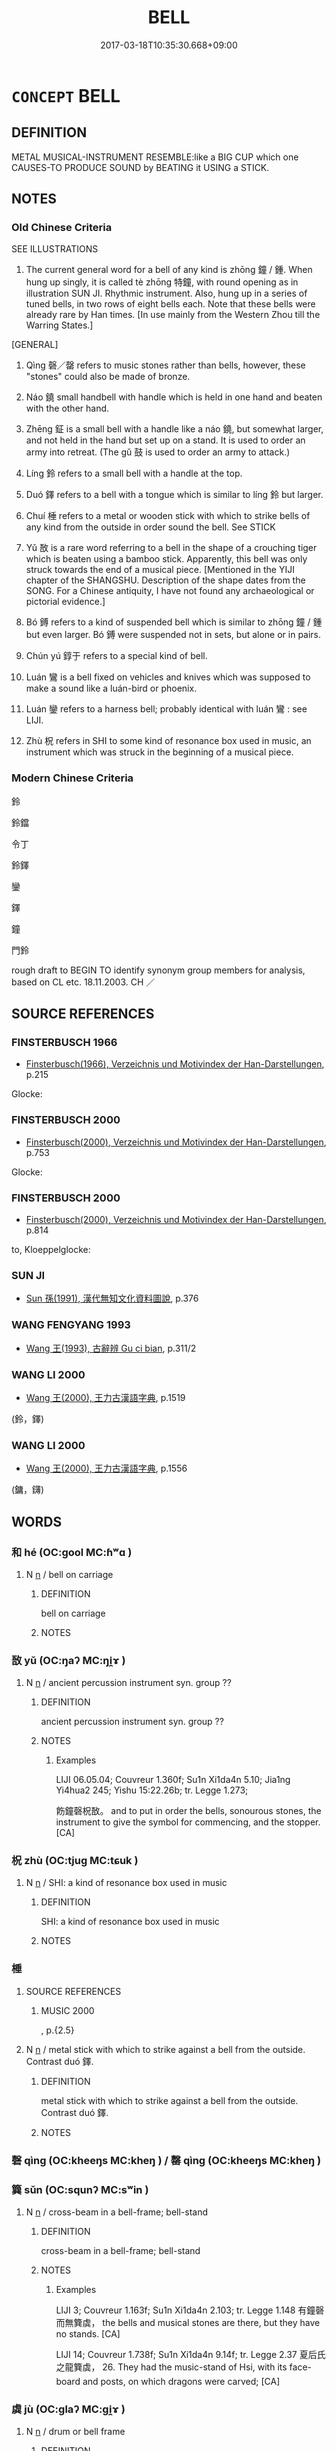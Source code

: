 # -*- mode: mandoku-tls-view -*-
#+TITLE: BELL
#+DATE: 2017-03-18T10:35:30.668+09:00        
#+STARTUP: content
* =CONCEPT= BELL
:PROPERTIES:
:CUSTOM_ID: uuid-16328064-e594-499b-b1bf-0e23ffa9f926
:TR_ZH: 鐘
:TR_OCH: 鐘
:END:
** DEFINITION

METAL MUSICAL-INSTRUMENT RESEMBLE:like a BIG CUP which one CAUSES-TO PRODUCE SOUND by BEATING it USING a STICK.

** NOTES

*** Old Chinese Criteria
SEE ILLUSTRATIONS

1. The current general word for a bell of any kind is zhōng 鐘 / 鍾. When hung up singly, it is called tè zhōng 特鐘, with round opening as in illustration SUN JI. Rhythmic instrument. Also, hung up in a series of tuned bells, in two rows of eight bells each. Note that these bells were already rare by Han times. [In use mainly from the Western Zhou till the Warring States.]

[GENERAL]

2. Qìng 磬／罄 refers to music stones rather than bells, however, these "stones" could also be made of bronze.

3. Náo 鐃 small handbell with handle which is held in one hand and beaten with the other hand.

4. Zhēng 鉦 is a small bell with a handle like a náo 鐃, but somewhat larger, and not held in the hand but set up on a stand. It is used to order an army into retreat. (The gǔ 鼓 is used to order an army to attack.)

5. Líng 鈴 refers to a small bell with a handle at the top.

6. Duó 鐸 refers to a bell with a tongue which is similar to líng 鈴 but larger.

7. Chuí 棰 refers to a metal or wooden stick with which to strike bells of any kind from the outside in order sound the bell. See STICK

8. Yǔ 敔 is a rare word referring to a bell in the shape of a crouching tiger which is beaten using a bamboo stick. Apparently, this bell was only struck towards the end of a musical piece. [Mentioned in the YIJI chapter of the SHANGSHU. Description of the shape dates from the SONG. For a Chinese antiquity, I have not found any archaeological or pictorial evidence.]

9. Bó 鎛 refers to a kind of suspended bell which is similar to zhōng 鐘 / 鍾 but even larger. Bó 鎛 were suspended not in sets, but alone or in pairs.

10. Chún yú 錞于 refers to a special kind of bell.

11. Luán 鸞 is a bell fixed on vehicles and knives which was supposed to make a sound like a luán-bird or phoenix.

12. Luán 鑾 refers to a harness bell; probably identical with luán 鸞 : see LIJI.

13. Zhù 柷 refers in SHI to some kind of resonance box used in music, an instrument which was struck in the beginning of a musical piece.

*** Modern Chinese Criteria
鈴

鈴鐺

令丁

鈴鐸

鑾

鐸

鐘

門鈴

rough draft to BEGIN TO identify synonym group members for analysis, based on CL etc. 18.11.2003. CH ／

** SOURCE REFERENCES
*** FINSTERBUSCH 1966
 - [[cite:FINSTERBUSCH-1966][Finsterbusch(1966), Verzeichnis und Motivindex der Han-Darstellungen]], p.215


Glocke:

*** FINSTERBUSCH 2000
 - [[cite:FINSTERBUSCH-2000][Finsterbusch(2000), Verzeichnis und Motivindex der Han-Darstellungen]], p.753


Glocke:

*** FINSTERBUSCH 2000
 - [[cite:FINSTERBUSCH-2000][Finsterbusch(2000), Verzeichnis und Motivindex der Han-Darstellungen]], p.814


to, Kloeppelglocke:

*** SUN JI
 - [[cite:SUN-JI][Sun  孫(1991), 漢代無知文化資料圖說]], p.376

*** WANG FENGYANG 1993
 - [[cite:WANG-FENGYANG-1993][Wang 王(1993), 古辭辨 Gu ci bian]], p.311/2

*** WANG LI 2000
 - [[cite:WANG-LI-2000][Wang 王(2000), 王力古漢語字典]], p.1519
 (鈴，鐸)
*** WANG LI 2000
 - [[cite:WANG-LI-2000][Wang 王(2000), 王力古漢語字典]], p.1556
 (鏞，鑮)
** WORDS
   :PROPERTIES:
   :VISIBILITY: children
   :END:
*** 和 hé (OC:ɡool MC:ɦʷɑ )
:PROPERTIES:
:CUSTOM_ID: uuid-9dc1fc77-bee5-4831-a735-5e7d40cb4058
:Char+: 和(30,5/8) 
:GY_IDS+: uuid-2681e56e-ff78-4a69-8d0e-b83326d26f1b
:PY+: hé     
:OC+: ɡool     
:MC+: ɦʷɑ     
:END: 
**** N [[tls:syn-func::#uuid-8717712d-14a4-4ae2-be7a-6e18e61d929b][n]] / bell on carriage
:PROPERTIES:
:CUSTOM_ID: uuid-beacf931-1a4f-4b9c-868e-cfc63af683c4
:WARRING-STATES-CURRENCY: 3
:END:
****** DEFINITION

bell on carriage

****** NOTES

*** 敔 yǔ (OC:ŋaʔ MC:ŋi̯ɤ )
:PROPERTIES:
:CUSTOM_ID: uuid-99dbd17f-6a1a-45be-a79c-44d0c167958c
:Char+: 敔(66,7/11) 
:GY_IDS+: uuid-6983dcb8-6f32-4470-9c6a-044ab2443dab
:PY+: yǔ     
:OC+: ŋaʔ     
:MC+: ŋi̯ɤ     
:END: 
**** N [[tls:syn-func::#uuid-8717712d-14a4-4ae2-be7a-6e18e61d929b][n]] / ancient percussion instrument  syn. group ??
:PROPERTIES:
:CUSTOM_ID: uuid-feff9117-517e-4261-b1ef-64c52cca9381
:WARRING-STATES-CURRENCY: 2
:END:
****** DEFINITION

ancient percussion instrument  syn. group ??

****** NOTES

******* Examples
LIJI 06.05.04; Couvreur 1.360f; Su1n Xi1da4n 5.10; Jia1ng Yi4hua2 245; Yishu 15:22.26b; tr. Legge 1.273;

 飭鐘磬柷敔。 and to put in order the bells, sonourous stones, the instrument to give the symbol for commencing, and the stopper.[CA]

*** 柷 zhù (OC:tjuɡ MC:tɕuk )
:PROPERTIES:
:CUSTOM_ID: uuid-eedab2e5-b88d-49c9-9b06-35800944d829
:Char+: 柷(75,5/9) 
:GY_IDS+: uuid-7ac5578a-4208-4b98-9990-77e428cac7dd
:PY+: zhù     
:OC+: tjuɡ     
:MC+: tɕuk     
:END: 
**** N [[tls:syn-func::#uuid-8717712d-14a4-4ae2-be7a-6e18e61d929b][n]] / SHI: a kind of resonance box  used in music
:PROPERTIES:
:CUSTOM_ID: uuid-b5e6b8d3-261c-4e61-8e53-38f96009ed24
:WARRING-STATES-CURRENCY: 2
:END:
****** DEFINITION

SHI: a kind of resonance box  used in music

****** NOTES

*** 棰 
:PROPERTIES:
:CUSTOM_ID: uuid-2215f5bc-255e-4806-bf9f-28d763ca4912
:Char+: 棰(75,8/12) 
:END: 
**** SOURCE REFERENCES
***** MUSIC 2000
, p.{2.5}

**** N [[tls:syn-func::#uuid-8717712d-14a4-4ae2-be7a-6e18e61d929b][n]] / metal stick with which to strike against a bell from the outside. Contrast duó 鐸.
:PROPERTIES:
:CUSTOM_ID: uuid-ab95bb0d-a4bc-4914-8ec1-921c0ff5940a
:WARRING-STATES-CURRENCY: 3
:END:
****** DEFINITION

metal stick with which to strike against a bell from the outside. Contrast duó 鐸.

****** NOTES

*** 磬 qìng (OC:kheeŋs MC:kheŋ ) / 罄 qìng (OC:kheeŋs MC:kheŋ )
:PROPERTIES:
:CUSTOM_ID: uuid-68f61b7a-5ba8-4360-b68d-7551d70d2d54
:Char+: 磬(112,11/16) 
:Char+: 罄(121,11/17) 
:GY_IDS+: uuid-69ecc958-177b-444c-b952-e6f58a76003e
:PY+: qìng     
:OC+: kheeŋs     
:MC+: kheŋ     
:GY_IDS+: uuid-fd2d6161-994f-456c-9ecf-efca47917962
:PY+: qìng     
:OC+: kheeŋs     
:MC+: kheŋ     
:END: 
*** 簨 sǔn (OC:squnʔ MC:sʷin )
:PROPERTIES:
:CUSTOM_ID: uuid-7f4ea8fa-7bc9-4959-8509-c7a6d2e1dccc
:Char+: 簨(118,12/18) 
:GY_IDS+: uuid-493c8328-f6e2-41c0-b475-5bb9e0ca01d9
:PY+: sǔn     
:OC+: squnʔ     
:MC+: sʷin     
:END: 
**** N [[tls:syn-func::#uuid-8717712d-14a4-4ae2-be7a-6e18e61d929b][n]] / cross-beam in a bell-frame; bell-stand
:PROPERTIES:
:CUSTOM_ID: uuid-9910886d-2231-4a9f-b881-70fd27bbcef8
:WARRING-STATES-CURRENCY: 2
:END:
****** DEFINITION

cross-beam in a bell-frame; bell-stand

****** NOTES

******* Examples
LIJI 3; Couvreur 1.163f; Su1n Xi1da4n 2.103; tr. Legge 1.148 有鐘磬而無簨虡， the bells and musical stones are there, but they have no stands. [CA]

LIJI 14; Couvreur 1.738f; Su1n Xi1da4n 9.14f; tr. Legge 2.37 夏后氏之龍簨虡， 26. They had the music-stand of Hsi, with its face-board and posts, on which dragons were carved; [CA]

*** 虡 jù (OC:ɡlaʔ MC:gi̯ɤ )
:PROPERTIES:
:CUSTOM_ID: uuid-8aa581e5-625e-40f1-8ad1-599f31e342f8
:Char+: 虡(141,8/12) 
:GY_IDS+: uuid-31e090e8-e728-43a3-89be-dc65aa3c6ad8
:PY+: jù     
:OC+: ɡlaʔ     
:MC+: gi̯ɤ     
:END: 
**** N [[tls:syn-func::#uuid-8717712d-14a4-4ae2-be7a-6e18e61d929b][n]] / drum or bell frame
:PROPERTIES:
:CUSTOM_ID: uuid-c4215867-08c1-4f33-94d5-863f3b5d7230
:END:
****** DEFINITION

drum or bell frame

****** NOTES

*** 鉦 zhēng (OC:tjeŋ MC:tɕiɛŋ )
:PROPERTIES:
:CUSTOM_ID: uuid-ef6f2a13-088b-4700-9744-6c9b3fbc714d
:Char+: 鉦(167,5/13) 
:GY_IDS+: uuid-51df5840-4cf3-4b80-8d6b-5be2ca4d2a95
:PY+: zhēng     
:OC+: tjeŋ     
:MC+: tɕiɛŋ     
:END: 
**** SOURCE REFERENCES
***** CHU 2000
 - [[cite:CHU-2000][Gao 高(2000), 楚文物圖典 Chu wenwu tudian]], p.{pp.104}

**** N [[tls:syn-func::#uuid-8717712d-14a4-4ae2-be7a-6e18e61d929b][n]] / handbell with a handle
:PROPERTIES:
:CUSTOM_ID: uuid-01459268-ea25-4a22-b43b-1767bf21b206
:WARRING-STATES-CURRENCY: 3
:END:
****** DEFINITION

handbell with a handle

****** NOTES

*** 鈴 líng (OC:ɡ-reeŋ MC:leŋ )
:PROPERTIES:
:CUSTOM_ID: uuid-2263da6e-d070-4fad-af03-6eee0eff737f
:Char+: 鈴(167,5/13) 
:GY_IDS+: uuid-ab2248e3-749c-4c4e-84da-3656f3b73ceb
:PY+: líng     
:OC+: ɡ-reeŋ     
:MC+: leŋ     
:END: 
**** SOURCE REFERENCES
***** HAYASHI 1976
 - [[cite:HAYASHI-1976][Hayashi(1976), 漢代の文物 Kandai no bunbutsu]], p.pp. 180, tab. 9-9}

**** N [[tls:syn-func::#uuid-8717712d-14a4-4ae2-be7a-6e18e61d929b][n]] / very small bell with handle at top, smaller even than duó 鐸.
:PROPERTIES:
:CUSTOM_ID: uuid-c997e4c1-2afe-477b-8413-11d045965297
:WARRING-STATES-CURRENCY: 3
:END:
****** DEFINITION

very small bell with handle at top, smaller even than duó 鐸.

****** NOTES

******* Examples
SHI 283.1

 和鈴央央， the carriage bells and the banner bells chime,[CA]

*** 錫 xī (OC:sleeɡ MC:sek )
:PROPERTIES:
:CUSTOM_ID: uuid-75440ed2-39a2-4440-b0b7-412d5ac30767
:Char+: 錫(167,8/16) 
:GY_IDS+: uuid-031aed10-845c-4b1d-9705-717d3d6fcf10
:PY+: xī     
:OC+: sleeɡ     
:MC+: sek     
:END: 
**** N [[tls:syn-func::#uuid-8717712d-14a4-4ae2-be7a-6e18e61d929b][n]] / bell on horse's forehead
:PROPERTIES:
:CUSTOM_ID: uuid-c720c283-aeac-40d7-bf1b-8e319184ff57
:WARRING-STATES-CURRENCY: 3
:END:
****** DEFINITION

bell on horse's forehead

****** NOTES

*** 鍾 zhōng (OC:tjoŋ MC:tɕi̯oŋ )
:PROPERTIES:
:CUSTOM_ID: uuid-e88e76fb-79c6-4d22-af1c-cd2dde952b7a
:Char+: 鍾(167,9/17) 
:GY_IDS+: uuid-303ae9ea-20f9-43f1-b12b-4a25ecc5352c
:PY+: zhōng     
:OC+: tjoŋ     
:MC+: tɕi̯oŋ     
:END: 
**** N [[tls:syn-func::#uuid-8717712d-14a4-4ae2-be7a-6e18e61d929b][n]] / bell (loan for zhǒng 鐘) [We need to create a new lexeme character with the correct pronunciation. C...
:PROPERTIES:
:CUSTOM_ID: uuid-6a78bd42-1753-4335-8c9a-e9087055054a
:WARRING-STATES-CURRENCY: 5
:END:
****** DEFINITION

bell (loan for zhǒng 鐘) [We need to create a new lexeme character with the correct pronunciation. CH]

****** NOTES

******* Examples
SHI 001.1 鍾鼓樂之。 bells and drums cheer her. 

ZGC 2.3; tr. Crump 1979 no.5, p. 26 遺之大鍾， 'he presented them with a great bell [CA]

CC JIUGE 07:03; SBBY 126; Jin 259; Huang 45; Fu 69; tr. Hawkes 113; 

 簫鍾兮瑤虡， 1 Strike the bells until the bell-stand rocks!

**** N [[tls:syn-func::#uuid-516d3836-3a0b-4fbc-b996-071cc48ba53d][nadN]] / supplied with bells
:PROPERTIES:
:CUSTOM_ID: uuid-eabbb413-8902-4385-94bc-dedf315fc699
:END:
****** DEFINITION

supplied with bells

****** NOTES

*** 鎛 bó (OC:paaɡ MC:pɑk )
:PROPERTIES:
:CUSTOM_ID: uuid-29d42280-832f-47a2-9630-b04ee161a617
:Char+: 鎛(167,10/18) 
:GY_IDS+: uuid-618fca5c-990a-4a5b-b953-8dbefbbc117c
:PY+: bó     
:OC+: paaɡ     
:MC+: pɑk     
:END: 
**** SOURCE REFERENCES
***** MUSIC 2000
, p.{2-4}

**** N [[tls:syn-func::#uuid-8717712d-14a4-4ae2-be7a-6e18e61d929b][n]] / a kind of suspended bell
:PROPERTIES:
:CUSTOM_ID: uuid-a925a38d-2b2c-4c5a-8393-20c11af6151c
:WARRING-STATES-CURRENCY: 2
:END:
****** DEFINITION

a kind of suspended bell

****** NOTES

*** 鏞 yōng (OC:k-loŋ MC:ji̯oŋ )
:PROPERTIES:
:CUSTOM_ID: uuid-baee80db-4e92-4d5e-8e68-50bc185e948a
:Char+: 鏞(167,11/19) 
:GY_IDS+: uuid-72f32b04-bd94-4c49-856c-dae78a0b50d8
:PY+: yōng     
:OC+: k-loŋ     
:MC+: ji̯oŋ     
:END: 
**** N [[tls:syn-func::#uuid-8717712d-14a4-4ae2-be7a-6e18e61d929b][n]] / large bell
:PROPERTIES:
:CUSTOM_ID: uuid-2b88cd32-16ec-405b-875c-76fafa3b2640
:END:
****** DEFINITION

large bell

****** NOTES

*** 鐃 náo (OC:mɢreew MC:ɳɣɛu )
:PROPERTIES:
:CUSTOM_ID: uuid-2a335b9e-cfd5-43b6-9008-87a9062e2497
:Char+: 鐃(167,12/20) 
:GY_IDS+: uuid-490cfc96-1753-43ba-8f59-aa22853d1f0d
:PY+: náo     
:OC+: mɢreew     
:MC+: ɳɣɛu     
:END: 
**** SOURCE REFERENCES
***** SUN 1991
, p.{95-6, 7}

**** N [[tls:syn-func::#uuid-8717712d-14a4-4ae2-be7a-6e18e61d929b][n]] / smallish handbell with a handle
:PROPERTIES:
:CUSTOM_ID: uuid-329dc210-0628-4620-bca1-78d2467e9435
:WARRING-STATES-CURRENCY: 2
:END:
****** DEFINITION

smallish handbell with a handle

****** NOTES

******* Examples
GUAN 24.01.15; ed; WYWK 2.12; tr. Rickett 1985, p. 371;

 甲兵、兵車、旌旗、鼓鐃、帷幕、帥車之載、幾何乘？ How many war chariots are there to go with the armed troops and how many chariots are used by the commanders to carry banners and flags, and cymbals, canopies and tents?[CA]

*** 鐘 zhōng (OC:tjoŋ MC:tɕi̯oŋ )
:PROPERTIES:
:CUSTOM_ID: uuid-00c7bdd0-cd66-4aab-ab61-30287d5e567e
:Char+: 鐘(167,12/20) 
:GY_IDS+: uuid-d43da0db-ccf4-4e10-ad7e-dc770e43be62
:PY+: zhōng     
:OC+: tjoŋ     
:MC+: tɕi̯oŋ     
:END: 
**** N [[tls:syn-func::#uuid-8717712d-14a4-4ae2-be7a-6e18e61d929b][n]] / large suspended bell without a clapper; bell without a clapper
:PROPERTIES:
:CUSTOM_ID: uuid-cf171d63-2c8e-4d94-a56d-d3691d474b24
:WARRING-STATES-CURRENCY: 5
:END:
****** DEFINITION

large suspended bell without a clapper; bell without a clapper

****** NOTES

******* Examples
HF 23.28:01; jishi 470. jiaozhu 265; shiping 816

 乃鑄大鐘遺仇由之君。 He then founded a large bell and gave it to the ruler of Cho2u Yo2u.[CA]

*** 虡 jù (OC:ɡlaʔ MC:gi̯ɤ )
:PROPERTIES:
:CUSTOM_ID: uuid-955aa2ef-4fe4-436b-8adc-3db42bf63fb4
:Char+: 鐻(167,13/21) 
:GY_IDS+: uuid-95a6fdbb-ebd7-49ed-82d3-c2a6a816d6ae
:PY+: jù     
:OC+: ɡlaʔ     
:MC+: gi̯ɤ     
:END: 
**** N [[tls:syn-func::#uuid-8717712d-14a4-4ae2-be7a-6e18e61d929b][n]] / ZHUANG: bell in the shape of a wild beast (archeological evidence?)
:PROPERTIES:
:CUSTOM_ID: uuid-bfed52d5-240e-4506-a819-8a116bdd7425
:WARRING-STATES-CURRENCY: 3
:END:
****** DEFINITION

ZHUANG: bell in the shape of a wild beast (archeological evidence?)

****** NOTES

*** 鐸 duó (OC:laaɡ MC:dɑk )
:PROPERTIES:
:CUSTOM_ID: uuid-bece3e13-9793-4040-a44b-e1639af2dbad
:Char+: 鐸(167,13/21) 
:GY_IDS+: uuid-5c576c90-cf23-4212-a0df-b30b92c71a51
:PY+: duó     
:OC+: laaɡ     
:MC+: dɑk     
:END: 
**** SOURCE REFERENCES
***** SUN 1991
, p.376 {95-5}

**** N [[tls:syn-func::#uuid-8717712d-14a4-4ae2-be7a-6e18e61d929b][n]] / bell with a tongue, often used in warfare to declare war ritually. The tongue can be of timber (for...
:PROPERTIES:
:CUSTOM_ID: uuid-7644a8e4-a1de-4bd7-9d3c-f136b093056d
:WARRING-STATES-CURRENCY: 3
:END:
****** DEFINITION

bell with a tongue, often used in warfare to declare war ritually. The tongue can be of timber (for ritual purposes) or of metal (for open air use in warfare with zhēng 鉦)

****** NOTES

******* Examples
LIJI 04.03.09; Couvreur 1.241f; Su1n Xi1da4n 3.44f; Jia1ng Yi4hua2 168; Yishu 10:14.8a; tr. Legge 1.189;

 宰夫執木鐸以命于宮曰： the cook, with a bell having a wooden clapper, issues an order throughout the palace, saying,[CA]

*** 鑮 bó (OC:baaɡ MC:bɑk )
:PROPERTIES:
:CUSTOM_ID: uuid-d55de7fb-6c31-40b7-8170-515ed74f4d5c
:Char+: 鑮(167,17/25) 
:GY_IDS+: uuid-f9e5a8c9-28ce-44e0-8c72-76c807c7625a
:PY+: bó     
:OC+: baaɡ     
:MC+: bɑk     
:END: 
**** N [[tls:syn-func::#uuid-8717712d-14a4-4ae2-be7a-6e18e61d929b][n]] / large bell 鏞
:PROPERTIES:
:CUSTOM_ID: uuid-d5639cb7-3158-4b9b-8685-f42637eef3ba
:END:
****** DEFINITION

large bell 鏞

****** NOTES

*** 鑾 luán (OC:b-roon MC:lʷɑn )
:PROPERTIES:
:CUSTOM_ID: uuid-f423ba95-8c5f-4d5e-989a-7f676e459add
:Char+: 鑾(167,19/27) 
:GY_IDS+: uuid-948e156f-4778-4f19-852a-b7c785cf92da
:PY+: luán     
:OC+: b-roon     
:MC+: lʷɑn     
:END: 
**** SOURCE REFERENCES
***** YANG WEIZHONG 2000
 - [[cite:YANG-WEIZHONG-2000][Yáng 楊 Lài 賴(2000), 中國佛教百科全書 Zhōngguó fójiào bǎikē quánshū Encyclopedic Book Collection on Chinese Buddhism]], p.{12-7}

**** N [[tls:syn-func::#uuid-8717712d-14a4-4ae2-be7a-6e18e61d929b][n]] / harness bell
:PROPERTIES:
:CUSTOM_ID: uuid-a480c3fd-8508-474b-af60-15bfcbf72036
:WARRING-STATES-CURRENCY: 1
:END:
****** DEFINITION

harness bell

****** NOTES

******* Examples
YTL 02.12.06; Wang 1992: 112; Wang 1995: 161; Lu: 166; tr. Gale 1931: 75f;

 內詠雅、頌， In unison the hymns and clants sound within Your court,

 外鳴和鑾， and the jingling bells of Your chariot resound merrily outside. [CA]

*** 鸞 luán (OC:b-roon MC:lʷɑn )
:PROPERTIES:
:CUSTOM_ID: uuid-3d08cf56-6af0-4ec5-ac28-0c759d038b03
:Char+: 鸞(196,19/30) 
:GY_IDS+: uuid-db8c7d61-d644-48a8-acf9-1e9941eaefc4
:PY+: luán     
:OC+: b-roon     
:MC+: lʷɑn     
:END: 
**** N [[tls:syn-func::#uuid-8717712d-14a4-4ae2-be7a-6e18e61d929b][n]] / bell fixed on vehicles (eight of them), also on horse-bits, and on knives (!) which was supposed to...
:PROPERTIES:
:CUSTOM_ID: uuid-8b0addab-a053-4844-a108-c355c0de3a34
:WARRING-STATES-CURRENCY: 2
:END:
****** DEFINITION

bell fixed on vehicles (eight of them), also on horse-bits, and on knives (!) which was supposed to make a sound like a luán-bird or phoenix

****** NOTES

******* Examples
LIJI 7.52SHI 260.8

 四牡騤騤， 8. The four stallions were strong;

 八鸞喈喈， the eight bit-bells tinkled in unison;[CA]

**** N [[tls:syn-func::#uuid-516d3836-3a0b-4fbc-b996-071cc48ba53d][nadN]] / furnished with a bell 鸞刀
:PROPERTIES:
:CUSTOM_ID: uuid-e95f8b4b-cc54-4bf2-9d8b-3de949d5596c
:END:
****** DEFINITION

furnished with a bell 鸞刀

****** NOTES

******* Examples
LIJI 10.02.12; Couvreur 1.560f; Su1n Xi1da4n 7.11; Jia1ng Yi4hua2 355f; Yishu 21:35.12b; tr. Legge 1.408;

 醴酒之用， There is the use of sweet spirits,

 玄酒之尚。 and the value set on water;

 割刀之用， there is the use of the (ordinary) knife,

 鸞刀之貴。 and the honour expressed by that furnished with (small) bells;[CA]

*** 歌鐘 gēzhōng (OC:klaal tjoŋ MC:kɑ tɕi̯oŋ )
:PROPERTIES:
:CUSTOM_ID: uuid-9ed4ce49-046f-4dab-9098-c65e0bd53828
:Char+: 歌(76,10/14) 鐘(167,12/20) 
:GY_IDS+: uuid-cbf8d5e3-bfed-4dab-8f32-83ced98670c6 uuid-d43da0db-ccf4-4e10-ad7e-dc770e43be62
:PY+: gē zhōng    
:OC+: klaal tjoŋ    
:MC+: kɑ tɕi̯oŋ    
:END: 
**** N [[tls:syn-func::#uuid-a8e89bab-49e1-4426-b230-0ec7887fd8b4][NP]] / bell
:PROPERTIES:
:CUSTOM_ID: uuid-be2beb97-d3ea-464c-aec0-b7d114b45b50
:END:
****** DEFINITION

bell

****** NOTES

*** 犍椎 jiānchuí (OC:kan ɡrlul MC:ki̯ɐn ɖi )
:PROPERTIES:
:CUSTOM_ID: uuid-d4613465-2ead-49b8-a2fd-1c329193ad2d
:Char+: 犍(93,9/13) 椎(75,8/12) 
:GY_IDS+: uuid-6179ac38-5d8b-4009-a7dd-9ff3d12670b3 uuid-28de0306-4ca8-4d53-9f4e-15d1180e0e17
:PY+: jiān chuí    
:OC+: kan ɡrlul    
:MC+: ki̯ɐn ɖi    
:END: 
**** N [[tls:syn-func::#uuid-a8e89bab-49e1-4426-b230-0ec7887fd8b4][NP]] / (py:jian1 chuí)   亦作犍槌。梵語的音譯。意為聲鳴。指寺院中的木魚、鍾、磬之類。
:PROPERTIES:
:CUSTOM_ID: uuid-db10968b-6ffc-4d71-906c-98ae6abebded
:END:
****** DEFINITION

(py:jian1 chuí)   亦作犍槌。梵語的音譯。意為聲鳴。指寺院中的木魚、鍾、磬之類。

****** NOTES

*** 錞于 chúnyú (OC:djun ɢʷra MC:dʑʷin ɦi̯o )
:PROPERTIES:
:CUSTOM_ID: uuid-b224f8b7-cffb-41af-bd9b-1d50932faf2a
:Char+: 錞(167,8/16) 于(7,1/3) 
:GY_IDS+: uuid-e652f377-d4ea-4dd8-bf19-041a603b8e14 uuid-f13b71bf-b448-49fc-9b17-c94f153ff7c2
:PY+: chún yú    
:OC+: djun ɢʷra    
:MC+: dʑʷin ɦi̯o    
:END: 
**** N [[tls:syn-func::#uuid-a8e89bab-49e1-4426-b230-0ec7887fd8b4][NP]] / kind of bell
:PROPERTIES:
:CUSTOM_ID: uuid-a67482ab-5c26-42a6-be39-96c5b1cc2087
:WARRING-STATES-CURRENCY: 2
:END:
****** DEFINITION

kind of bell

****** NOTES

*** 金口而木舌 jīnkǒuérmùshéshé (OC:krɯm khooʔ njɯ mooɡ sbljed MC:kim khu ȵɨ muk ʑiɛt )
:PROPERTIES:
:CUSTOM_ID: uuid-4508db54-3dc5-4b4d-8630-646e3360becf
:Char+: 金(167,0/8) 口(30,0/3) 而(126,0/6) 木(75,0/4) 舌(135,0/6) 
:GY_IDS+: uuid-4fa57c26-8e55-48d9-97b2-c935988fe676 uuid-98c3067f-a303-4250-bcb7-10794cb4cd75 uuid-d4f6516f-ad7d-4a23-a222-ee0e2b5082e8 uuid-86528cad-3677-4eed-9dd8-3cfe23883e5c uuid-718635fc-e0ba-40e6-8aab-f93be5d8b135 uuid-718635fc-e0ba-40e6-8aab-f93be5d8b135
:PY+: jīn kǒu ér mù shé shé
:OC+: krɯm khooʔ njɯ mooɡ sbljed 
:MC+: kim khu ȵɨ muk ʑiɛt 
:END: 
**** V [[tls:syn-func::#uuid-e0ab80e9-d505-441c-b27b-572c28475060][VP/adN/]] {[[tls:sem-feat::#uuid-ca9bcc5b-a82e-4727-9315-92b57a9f617a][N=bell]]} / [bell] with metal outer ring and wooden clapper
:PROPERTIES:
:CUSTOM_ID: uuid-ee74942b-cd27-428c-96cc-9ca8c2ad2082
:END:
****** DEFINITION

[bell] with metal outer ring and wooden clapper

****** NOTES

** BIBLIOGRAPHY
bibliography:../core/tlsbib.bib
